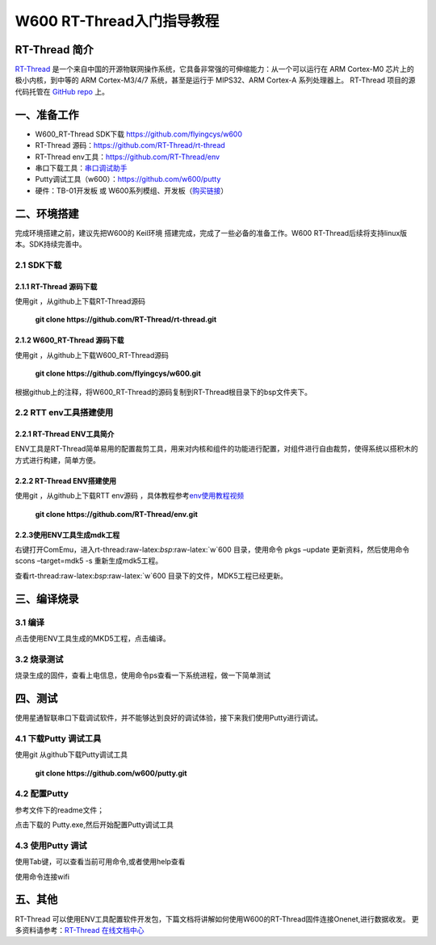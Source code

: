 W600 RT-Thread入门指导教程
==========================

RT-Thread 简介
--------------

`RT-Thread <http://www.rt-thread.org/>`__
是一个来自中国的开源物联网操作系统，它具备非常强的可伸缩能力：从一个可以运行在
ARM Cortex-M0 芯片上的极小内核，到中等的 ARM Cortex-M3/4/7
系统，甚至是运行于 MIPS32、ARM Cortex-A 系列处理器上。 RT-Thread
项目的源代码托管在 `GitHub repo <https://github.com/rt-thread>`__ 上。

一、准备工作
--------

-  W600_RT-Thread SDK下载 https://github.com/flyingcys/w600
-  RT-Thread 源码：https://github.com/RT-Thread/rt-thread
-  RT-Thread env工具：https://github.com/RT-Thread/env
-  串口下载工具：`串口调试助手 </download/common>`__ 
-  Putty调试工具（w600）：https://github.com/w600/putty
-  硬件：TB-01开发板 或
   W600系列模组、开发板（\ `购买链接 <http://shop.thingsturn.com/>`__\ ）

二、环境搭建
--------

完成环境搭建之前，建议先把W600的 Keil环境
搭建完成，完成了一些必备的准备工作。W600
RT-Thread后续将支持linux版本。SDK持续完善中。

2.1 SDK下载
~~~~~~~~~~

2.1.1 RT-Thread 源码下载
^^^^^^^^^^^^^^^^^^^^^^

使用git ，从github上下载RT-Thread源码

 | **git clone https://github.com/RT-Thread/rt-thread.git**


2.1.2 W600_RT-Thread 源码下载
^^^^^^^^^^^^^^^^^^^^^^^^^^^

使用git ，从github上下载W600_RT-Thread源码

 | **git clone https://github.com/flyingcys/w600.git**
	
根据github上的注释，将W600_RT-Thread的源码复制到RT-Thread根目录下的bsp文件夹下。

2.2 RTT env工具搭建使用
~~~~~~~~~~~~~~~~~~~~~~

2.2.1 RT-Thread ENV工具简介
^^^^^^^^^^^^^^^^^^^^^^^^^

ENV工具是RT-Thread简单易用的配置裁剪工具，用来对内核和组件的功能进行配置，对组件进行自由裁剪，使得系统以搭积木的方式进行构建，简单方便。

2.2.2 RT-Thread ENV搭建使用
^^^^^^^^^^^^^^^^^^^^^^^^^

使用git ，从github上下载RTT env源码 ，具体教程参考\ `env使用教程视频 <https://mp.weixin.qq.com/s?__biz=MzIwMzA2NzI1Ng==&mid=2655155116&idx=1&sn=abe8ed7ddf7eca225b4e38e80b83a6c7&chksm=8d63c9bbba1440ad15d3205a4ab89359241394dbd7b76a5d584e70160b22aa997bafb9e97538&scene=0#rd>`__\

 | **git clone https://github.com/RT-Thread/env.git**


2.2.3使用ENV工具生成mdk工程
^^^^^^^^^^^^^^^^^^^^^^^^^

右键打开ComEmu，进入rt-thread:raw-latex:`\bsp`:raw-latex:`\w`600
目录，使用命令 pkgs –update 更新资料，然后使用命令scons –target=mdk5 -s
重新生成mdk5工程。


.. image:: start.assets/1542249498886.png


查看rt-thread:raw-latex:`\bsp`:raw-latex:`\w`600
目录下的文件，MDK5工程已经更新。

.. image:: start.assets/1542249602926.png


三、编译烧录
--------

3.1 编译
~~~~~~~~

点击使用ENV工具生成的MKD5工程，点击编译。

.. image:: start.assets/1542250455401.png


3.2 烧录测试
~~~~~~~~~~~~

烧录生成的固件，查看上电信息，使用命令ps查看一下系统进程，做一下简单测试


四、测试
--------

使用星通智联串口下载调试软件，并不能够达到良好的调试体验，接下来我们使用Putty进行调试。

4.1 下载Putty 调试工具
~~~~~~~~~~~~~~~~~~~~~~

使用git 从github下载Putty调试工具

 | **git clone https://github.com/w600/putty.git**

4.2 配置Putty
~~~~~~~~~~~~~

参考文件下的readme文件；

点击下载的 Putty.exe,然后开始配置Putty调试工具


.. image:: start.assets/1542252716179.png



.. image:: start.assets/1542251276309.png


.. image:: start.assets/1542251492919.png


4.3 使用Putty 调试
~~~~~~~~~~~~~~~~~~

使用Tab键，可以查看当前可用命令,或者使用help查看


.. image:: start.assets/1542252759957.png



使用命令连接wifi



.. image:: start.assets/1542254450599.png


五、其他
--------

RT-Thread
可以使用ENV工具配置软件开发包，下篇文档将讲解如何使用W600的RT-Thread固件连接Onenet,进行数据收发。
更多资料请参考：\ `RT-Thread 在线文档中心 <https://www.rt-thread.org/document/site/>`__\